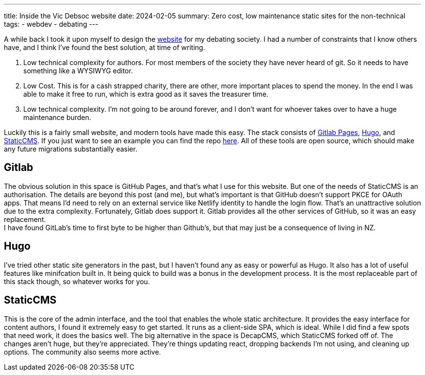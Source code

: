 ---
title: Inside the Vic Debsoc website
date: 2024-02-05
summary: Zero cost, low maintenance static sites for the non-technical
tags:
  - webdev
  - debating
---

A while back I took it upon myself to design the https://www.vicdebsoc.org.nz[website] for my debating society. I had a number of constraints that I know others have, and I think I've found the best solution, at time of writing.

1. Low technical complexity for authors. For most members of the society they have never heard of git. So it needs to have something like a WYSIWYG editor.
2. Low Cost. This is for a cash strapped charity, there are other, more important places to spend the money. In the end I was able to make it free to run, which is extra good as it saves the treasurer time.
3. Low technical complexity. I'm not going to be around forever, and I don't want for whoever takes over to have a huge maintenance burden.

Luckily this is a fairly small website, and modern tools have made this easy.
The stack consists of https://docs.gitlab.com/ee/user/project/pages[Gitlab Pages], https://gohugo.io[Hugo], and https://www.staticcms.org[StaticCMS]. If you just want to see an example you can find the repo https://gitlab.com/Cynosure-North/Debsoc-Website[here]. All of these tools are open source, which should make any future migrations substantially easier.

== Gitlab
The obvious solution in this space is GitHub Pages, and that's what I use for this website. But one of the needs of StaticCMS is an authorisation. The details are beyond this post (and me), but what's important is that GitHub doesn't support PKCE for OAuth apps. That means I'd need to rely on an external service like Netlify identity to handle the login flow. That's an unattractive solution due to the extra complexity. Fortunately, Gitlab does support it. Gitlab provides all the other services of GitHub, so it was an easy replacement. +
I have found GitLab's time to first byte to be higher than Github's, but that may just be a consequence of living in NZ.

== Hugo
I've tried other static site generators in the past, but I haven't found any as easy or powerful as Hugo. It also has a lot of useful features like minifcation built in. It being quick to build was a bonus in the development process. It is the most replaceable part of this stack though, so whatever works for you.

== StaticCMS
This is the core of the admin interface, and the tool that enables the whole static architecture. It provides the easy interface for content authors,  I found it extremely easy to get started. It runs as a client-side SPA, which is ideal. While I did find a few spots that need work, it does the basics well. The big alternative in the space is DecapCMS, which StaticCMS forked off of. The changes aren't huge, but they're appreciated. They're things updating react, dropping backends I'm not using, and cleaning up options. The community also seems more active.

